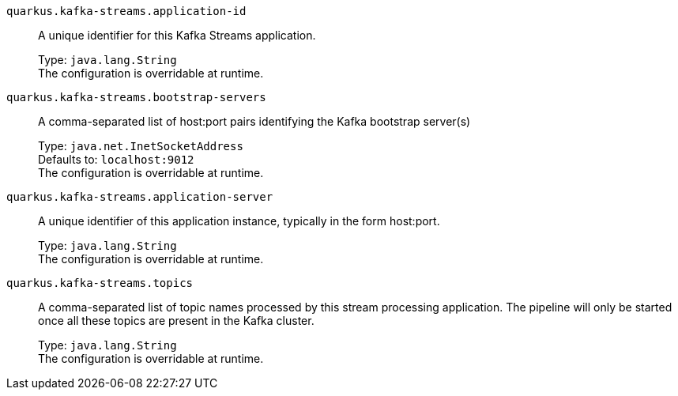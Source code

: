 
`quarkus.kafka-streams.application-id`:: A unique identifier for this Kafka Streams application.
+
Type: `java.lang.String` +
The configuration is overridable at runtime. 


`quarkus.kafka-streams.bootstrap-servers`:: A comma-separated list of host:port pairs identifying the Kafka bootstrap server(s)
+
Type: `java.net.InetSocketAddress` +
Defaults to: `localhost:9012` +
The configuration is overridable at runtime. 


`quarkus.kafka-streams.application-server`:: A unique identifier of this application instance, typically in the form host:port.
+
Type: `java.lang.String` +
The configuration is overridable at runtime. 


`quarkus.kafka-streams.topics`:: A comma-separated list of topic names processed by this stream processing application. The pipeline will only be started once all these topics are present in the Kafka cluster.
+
Type: `java.lang.String` +
The configuration is overridable at runtime. 

